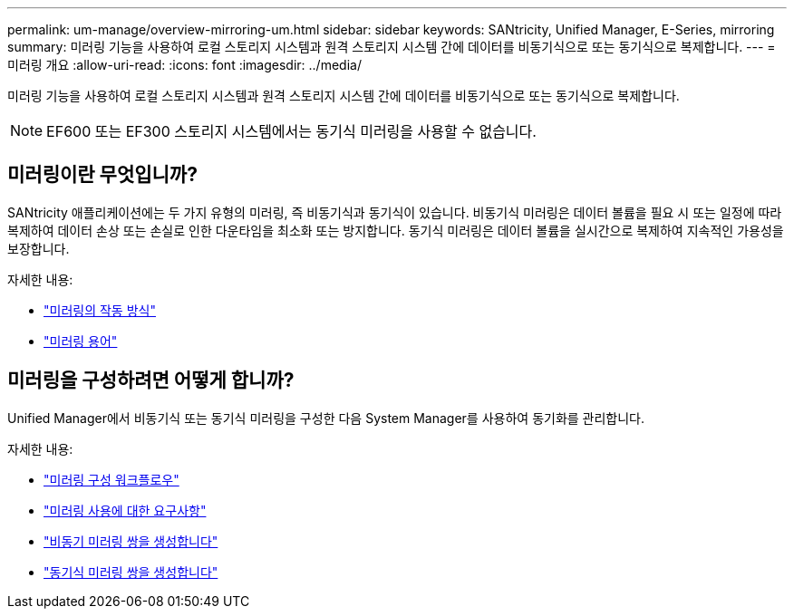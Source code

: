 ---
permalink: um-manage/overview-mirroring-um.html 
sidebar: sidebar 
keywords: SANtricity, Unified Manager, E-Series, mirroring 
summary: 미러링 기능을 사용하여 로컬 스토리지 시스템과 원격 스토리지 시스템 간에 데이터를 비동기식으로 또는 동기식으로 복제합니다. 
---
= 미러링 개요
:allow-uri-read: 
:icons: font
:imagesdir: ../media/


[role="lead"]
미러링 기능을 사용하여 로컬 스토리지 시스템과 원격 스토리지 시스템 간에 데이터를 비동기식으로 또는 동기식으로 복제합니다.

[NOTE]
====
EF600 또는 EF300 스토리지 시스템에서는 동기식 미러링을 사용할 수 없습니다.

====


== 미러링이란 무엇입니까?

SANtricity 애플리케이션에는 두 가지 유형의 미러링, 즉 비동기식과 동기식이 있습니다. 비동기식 미러링은 데이터 볼륨을 필요 시 또는 일정에 따라 복제하여 데이터 손상 또는 손실로 인한 다운타임을 최소화 또는 방지합니다. 동기식 미러링은 데이터 볼륨을 실시간으로 복제하여 지속적인 가용성을 보장합니다.

자세한 내용:

* link:mirroring-overview.html["미러링의 작동 방식"]
* link:mirroring-terminology.html["미러링 용어"]




== 미러링을 구성하려면 어떻게 합니까?

Unified Manager에서 비동기식 또는 동기식 미러링을 구성한 다음 System Manager를 사용하여 동기화를 관리합니다.

자세한 내용:

* link:mirroring-configuration-workflow.html["미러링 구성 워크플로우"]
* link:requirements-for-using-mirroring.html["미러링 사용에 대한 요구사항"]
* link:create-asynchronous-mirrored-pair-um.html["비동기 미러링 쌍을 생성합니다"]
* link:create-synchronous-mirrored-pair-um.html["동기식 미러링 쌍을 생성합니다"]

